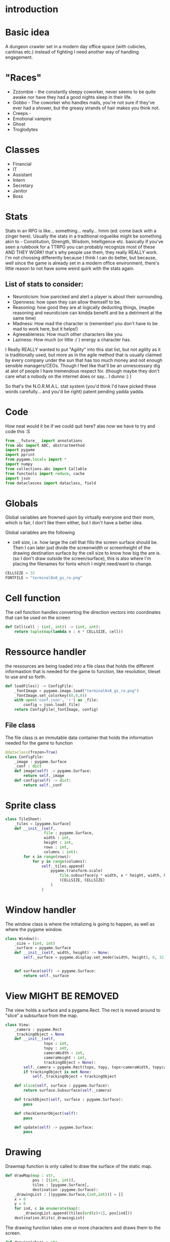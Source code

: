 # -*- org-src-preserve-indentation: t -*-
#+Title:
#+Date:
#+Author:


* introduction

* Basic idea

A dungeon crawler set in a modern day office space (with cubicles, cantinas etc.) instead of fighting I need another way of handling engagement.

* "Races"

- Zzzombie - the constantly sleepy coworker, never seems to be quite awake nor have they had a good nights sleep in their life.
- Gobbo - The coworker who handles mails, you're not sure if they've ever had a shower, but the greasy strands of hair makes you think not.
- Creeps - 
- Emotional vampire
- Ghost
- Troglodytes


* Classes

- Financial
- IT
- Assistant
- Intern
- Secretary
- Janitor
- Boss

* Stats

Stats in an RPG is like... something... really... hmm (ed: come back with a zinger here). Usually the stats in a traditional roguelike might be something akin to - Constitution, Strength, Wisdom, Intelligence etc. basically if you've seen a rulebook for a TTRPG you can probably recognize most of these AND THEY WORK! that's why people use them, they really REALLY work. I'm not choosing differently because I think I can do better, but because, well since the game is already set in a modern office environment, there's little reason to not have some weird quirk with the stats again.

** List of stats to consider:
- Neuroticism: how panicked and alert a player is about their surrounding.
- Openness: how open they can allow themself to be.
- Reasoning: how good they are at logically deducting things, (maybe reasoning and neuroticism can kindda benefit and be a detriment at the same time)
- Madness: How mad the character is (remember! you don't have to be mad to work here, but it helps!) 
- Agreeableness: How much other characters like you.
- Laziness: How much (or little :/ ) energy a character has.


I Really REALLY wanted to put "Agility" into this stat list, but not agility as it is traditionally used, but more as in the agile method that is usually claimed by every company under the sun that has too much money and not enough sensible managers/CEOs. Though I feel like that'll be an unnescessary dig at alot of people I have tremendous respect for. (though maybe they don't care what a nobody on the internet does or say... I dunno :) )

So that's the N.O.R.M.A.L. stat system (you'd think I'd have picked these words carefully... and you'd be right) patent pending yadda yadda.

* Code

How neat would it be if we could quit here? alas now we have to try and code this :S 




#+Name: import
#+begin_src python :tangle "sourcecode.py"
from __future__ import annotations
from abc import ABC, abstractmethod
import pygame
import pprint
from pygame.locals import *
import numpy
from collections.abc import Callable
from functools import reduce, cache
import json
from dataclasses import dataclass, field
#+end_src

* Globals

Global variables are frowned upon by virtually everyone and their mom, which is fair, I don't like them either, but I don't have a better idea.

Global variables are the following
- cell size, i.e. how large the cell that fills the screen surface should be. Then I can later just divide the screenwidth or screenheight of the drawing destination surface by the cell size to know how big the are is. (so I don't draw outside the screen/surface), this is also where I'm placing the filenames for fonts which I might need/want to change. 
  

#+Name: GLOBALS
#+begin_src python :noweb yes :tangle "sourcecode.py"
CELLSIZE = 32
FONTFILE = "terminal8x8_gs_ro.png"
#+end_src

* Cell function

The cell function handles converting the direction vectors into coordinates that can be used on the screen

#+Name: Cell
#+begin_src python :nowrap yes :tangle "sourcecode.py"
def Cell(cell : (int, int)) -> (int, int):
    return tuple(map(lambda n : n * CELLSIZE, cell))
#+end_src

* Ressource handler

the ressources are being loaded into a file class that holds the different informastion that is needed for the game to function, like resolution, tileset to use and so forth.

#+Name: File load
#+begin_src python :nowrap yes :tangle "sourcecode.py"
def loadFiles() -> ConfigFile:
    _fontImage = pygame.image.load("terminal8x8_gs_ro.png")
    _fontImage.set_colorkey((0,0,0))
    with open('conf.json', 'r') as _file:
        config = json.load(_file)
    return ConfigFile(_fontImage, config)
#+end_src

** File class

The file class is an immutable data container that holds the information needed for the game to function

#+Name: File
#+begin_src python :nowrap yes :tangle "sourcecode.py"
@dataclass(frozen=True)
class ConfigFile:
    _image : pygame.Surface
    _conf : dict
    def image(self) -> pygame.Surface:
        return self._image
    def config(self) -> dict:
        return self._conf
#+end_src



* Sprite class

#+Name: TileSheet
#+begin_src python :noweb yes :tangle "sourcecode.py"
class TileSheet:
    _tiles = [pygame.Surface]
    def __init__(self,
                 file : pygame.Surface,
                 width : int,
                 height : int,
                 rows : int,
                 columns : int):
        for x in range(rows):
            for y in range(columns):
                self._tiles.append(
                    pygame.transform.scale(
                        file.subsurface(y * width, x * height, width, height),
                        (CELLSIZE, CELLSIZE)
                    )
                )
#+end_src


* Window handler

The window class is where the initializing is going to happen, as well as where the pygame window.


#+Name: Window
#+begin_src python :noweb yes :tangle "sourcecode.py"
class Window():
    _size = (int, int)
    _surface = pygame.Surface
    def __init__(self, width, height) -> None:
        self._surface = pygame.display.set_mode((width, height), 0, 32)

        
    def surface(self) -> pygame.Surface:
        return self._surface
#+end_src

* View MIGHT BE REMOVED

The view holds a surface and a pygame.Rect. The rect is moved around to "slice" a subsurface from the map. 



#+Name: SurfaceCam
#+begin_src python :noweb yes :tangle "sourcecode.py"
class View:
    _camera : pygame.Rect
    _trackingObject = None
    def __init__(self,
                 topx : int,
                 topy : int,
                 cameraWidth : int,
                 cameraHeight : int,
                 trackingObject = None):
        self._camera = pygame.Rect(topx, topy, topx+cameraWidth, topycameraHeight)
        if trackingObject is not None:
            self._trackingObject = trackingObject

    def slice(self, surface : pygame.Surface):
        return surface.Subsurface(self._camera)

    def trackObject(self, surface : pygame.Surface):
        pass

    def checkCenterObject(self):
        pass

    def update(self) -> pygame.Surface:
        pass
#+end_src



* Drawing

Drawmap function is only called to draw the surface of the static map.

#+Name: DrawMap
#+begin_src python :noweb yes :tangle "sourcecode.py"
def drawMap(map : str,
            pos : [(int, int)],
            tiles : [pygame.Surface],
            destination :pygame.Surface):
    _drawingList : [(pygame.Surface,(int,int))] = []
    x = 0
    y = 0
    for ind, c in enumerate(map):
        _drawingList.append((tiles[ord(c)+1], pos[ind]))
    destination.blits(_drawingList)
#+end_src

The drawing function takes one or more characters and draws them to the screen.

#+Name: Drawing
#+begin_src python :noweb yes :tangle "sourcecode.py"
def drawing(chars : str,
            pos : [(int, int)],
            tiles : [pygame.Surface],
            destination :pygame.Surface):
    _drawingList : [(pygame.Surface,(int,int))] = []
    x = 0
    y = 0
    for ind, c in enumerate(chars):
        _drawingList.append((tiles[ord(c)+1], pos[ind]))
    destination.blits(_drawingList)
#+end_src


* Map

the map is for now just a container class for a premade "dungeon", this is to test whether or not the drawing function can handle the sheer drawing calls. AND that it can handle the various characters.

It's supposed to just have a giant, static (more or less static) image of the map.

#+Name: MapClass
#+begin_src python :noweb yes :tangle "sourcecode.py"
class Map:
    _str : str
    _pos : [(int,int)] = []
    _map : pygame.Surface
    def __init__(self, tiles):
        # TEMP map
        self._str = ""
        tempMap = [ "################################",
                    "#       #             #        #",
                    "#       #             #        #",
                    "#       #             #        #",
                    "#       #             #        #",
                    "#                              #",
                    "#                              #",
                    "#           y                  #",
                    "#      Hello                   #",
                    "#       p                      #",
                    "#                              #",
                    "#                              #",
                    "#                              #",
                    "#                              #",
                    "#                              #",
                    "################################"
        ]
        w = len(tempMap[0]) * CELLSIZE
        h = len(tempMap) * CELLSIZE
        self._map = pygame.Surface((w, h))
        
        for i, s in enumerate(tempMap):
            self._str = self._str + s
            for string_i, _ in enumerate(s):
                self._pos.append((string_i*CELLSIZE, i*CELLSIZE))
        drawMap(self._str, self._pos, tiles, self._map)

    def map(self):
        return self._map
#+end_src

* Actor list

The actor list is where a list of actors are being created.

#+Name: ActorList
#+begin_src python :noweb yes :tangle "sourcecode.py"
def makeActors(amount : int, playerIndex : int) -> [Player]:
    pass
#+end_src


* Game Loop function

The Game loop is where the structure of the game is at.

#+Name: GameLoopfunction 
#+begin_src python :noweb yes :tangle "sourcecode.py"
def GameLoop(window, _map, tiles):
    running = True
    player = Actor('@',(32,32), (32,32))
    currVec = player.currxy()
    nxtVec = player.nxtxy()
    log = []
    cl = pygame.time.Clock()
    while(running):
        movVec = (0,0)
        for event in pygame.event.get():
            match event.type:
                case pygame.QUIT:
                    running = False
                case pygame.KEYDOWN:
                    movVec = getInput(event)
        if player.arrived():
            nxtVec = tuple(map(lambda n, _n: n + ( _n * CELLSIZE), nxtVec, movVec))           
        currVec = move(player.currxy(), nxtVec)
        player = Actor( '@',currVec, nxtVec)
        window.surface().blit(_map.map(), (0,0))
        drawing(player._char(), [player.currxy()], tiles._tiles, window.surface())
        pygame.display.flip()
        log.append("current vector : " + str(currVec) + "nxtVector : " + str(nxtVec) + "has player arrived: " + str(player.arrived()))
        cl.tick_busy_loop(60)
#+end_src

* Actor

The player class is, for now just a place holder, keeping the player char (literally a char value), position and that's it. It contains a check method, and two properties.

#+Name: Actorclass
#+begin_src python :noweb yes :tangle "sourcecode.py"
@dataclass(frozen=True)
class Actor:
    _c : chr = field(init=True)
    xy : (int, int) = field(init=True)
    _xy : (int, int) = field(init=True)
    def arrived(self) -> bool:
        return self.xy == self._xy

    def currxy(self):
        return self.xy

    def nxtxy(self):
        return self._xy

    def _char(self):
        return self._c
#+end_src

* Player relevant functions

These functions return relevant values for a player class

** Input player movement

for now I just handle the input through a simple function that checks whether or not a valid key has been pressed.

#+Name: Input
#+begin_src python :noweb yes :tangle "sourcecode.py"
def getInput(ev):
    inputList = { pygame.K_UP : (0,-1),
                  pygame.K_DOWN : (0,1),
                  pygame.K_LEFT : (-1, 0),
                  pygame.K_RIGHT : (1, 0),
    }
    return inputList.get(ev.key, (0,0))
#+end_src

* Collide

The collide function gets two position tuples and checks if they are the same, if they are it returns true if not it returns false

#+Name: Collision
#+begin_src python :noweb yes :tangle "sourcecode.py"
def collision(xy, _xy):
    return xy == _xy
#+end_src

* Update Actors

The update actor function is going to map onto the list of actors in the game.

#+Name: updateActor
#+begin_src python :noweb yes :tangle "sourcecode.py"
def updateActor(lstOfActors : [Actor]) -> [Actor]:
    # retLst = []
    # #check collision
    # lstCollision
    # for nxt in lstOfActors:
    #     lstCollision.append(nxt.
    # for actor in lstOfActors:
    #     currVec = move(actor.currxy(), actor.nxtxy())
    pass
#+end_src

* Move

Move function is just meant to take tqwo positional arguments, the current position and the destination, and return a new tuple with the new current position. I believe It *could* theoretically maybe, potentially handle diagonal movement - ish but this is just you grandmas 4 directional moves.

#+Name: Move
#+begin_src python :nowrap yes :tangle "sourcecode.py"
def move(xy : (int, int), _xy : (int, int)) -> (int, int):
    acc = []
    for n, _n in zip(xy, _xy):
        if n > _n:
            n = n - 2
        elif n < _n:
            n = n + 2
        acc.append(n)
    return tuple(acc)

#+end_src


* Main

In the main function I initialize the different components, like the window, the gameloop function, etc.

#+Name: Mainfunction
#+begin_src python :tangle "sourcecode.py" 
def main():
    pygame.init()
    pygame.font.init()
    # -------
    _files = loadFiles()
    _tiles = TileSheet(_files.image(), 8, 8, 16, 16)
    window = Window(800, 600)
    map = Map(_tiles._tiles)
    GameLoop(window, map, _tiles)
    # -------
    pygame.quit()
#+end_src



#+Name: Main
#+begin_src python :tangle "sourcecode.py"
if __name__=="__main__":
    main()
#+end_src

